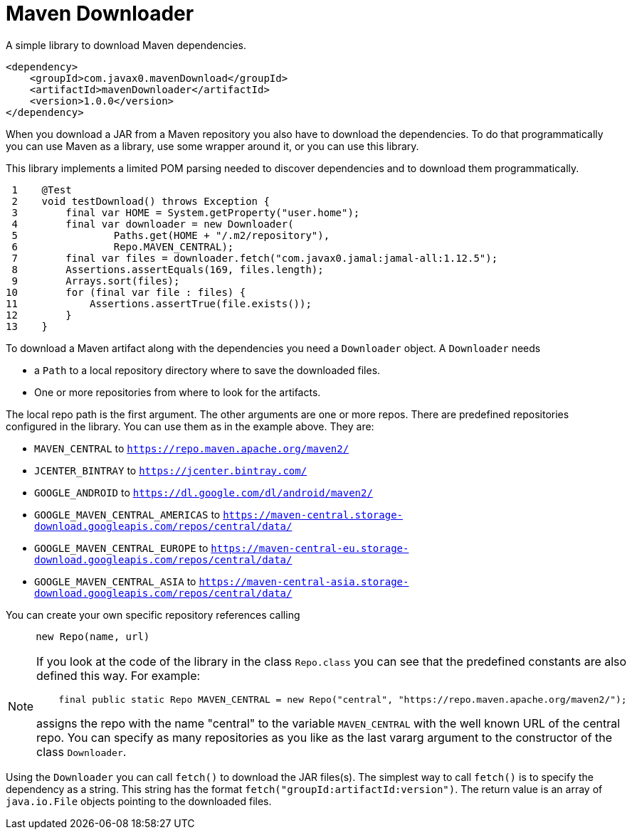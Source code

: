 = Maven Downloader

A simple library to download Maven dependencies.


[source,xml]
----
<dependency>
    <groupId>com.javax0.mavenDownload</groupId>
    <artifactId>mavenDownloader</artifactId>
    <version>1.0.0</version>
</dependency>
----

When you download a JAR from a Maven repository you also have to download the dependencies.
To do that programmatically you can use Maven as a library, use some wrapper around it, or you can use this library.

This library implements a limited POM parsing needed to discover dependencies and to download them programmatically.




[source,java]
----
 1    @Test
 2    void testDownload() throws Exception {
 3        final var HOME = System.getProperty("user.home");
 4        final var downloader = new Downloader(
 5                Paths.get(HOME + "/.m2/repository"),
 6                Repo.MAVEN_CENTRAL);
 7        final var files = downloader.fetch("com.javax0.jamal:jamal-all:1.12.5");
 8        Assertions.assertEquals(169, files.length);
 9        Arrays.sort(files);
10        for (final var file : files) {
11            Assertions.assertTrue(file.exists());
12        }
13    }

----

To download a Maven artifact along with the dependencies you need a `Downloader` object.
A `Downloader` needs

* a `Path` to a local repository directory where to save the downloaded files.

* One or more repositories from where to look for the artifacts.

The local repo path is the first argument.
The other arguments are one or more repos.
There are predefined repositories configured in the library.
You can use them as in the example above.
They are:

    * `MAVEN_CENTRAL` to `https://repo.maven.apache.org/maven2/`

    * `JCENTER_BINTRAY` to `https://jcenter.bintray.com/`

    * `GOOGLE_ANDROID` to `https://dl.google.com/dl/android/maven2/`

    * `GOOGLE_MAVEN_CENTRAL_AMERICAS` to `https://maven-central.storage-download.googleapis.com/repos/central/data/`

    * `GOOGLE_MAVEN_CENTRAL_EUROPE` to `https://maven-central-eu.storage-download.googleapis.com/repos/central/data/`

    * `GOOGLE_MAVEN_CENTRAL_ASIA` to `https://maven-central-asia.storage-download.googleapis.com/repos/central/data/`



You can create your own specific repository references calling

[source,java]
----
     new Repo(name, url)
----


[NOTE]
====
If you look at the code of the library in the class `Repo.class` you can see that the predefined constants are also defined this way. For example:

[source,java]
----
    final public static Repo MAVEN_CENTRAL = new Repo("central", "https://repo.maven.apache.org/maven2/");

----

assigns the repo with the name "central" to the variable `MAVEN_CENTRAL` with the well known URL of the central repo.
You can specify as many repositories as you like as the last vararg argument to the constructor of the class `Downloader`.
====

Using the `Downloader` you can call `fetch()` to download the JAR files(s).
The simplest way to call `fetch()` is to specify the dependency as a string.
This string has the format `fetch("groupId:artifactId:version")`.
The return value is an array of `java.io.File` objects pointing to the downloaded files.
